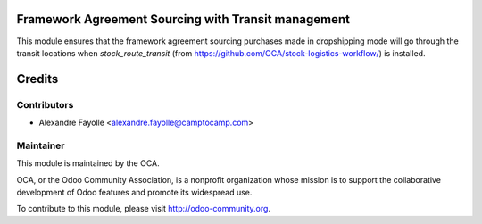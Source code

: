 Framework Agreement Sourcing with Transit management
====================================================

This module ensures that the framework agreement sourcing purchases made in
dropshipping mode will go through the transit locations when
`stock_route_transit` (from https://github.com/OCA/stock-logistics-workflow/)
is installed. 

Credits
=======

Contributors
------------

* Alexandre Fayolle <alexandre.fayolle@camptocamp.com>

Maintainer
----------

.. image:: http://odoo-community.org/logo.png
   :alt: Odoo Community Association
   :target: http://odoo-community.org

This module is maintained by the OCA.

OCA, or the Odoo Community Association, is a nonprofit organization whose mission is to support the collaborative development of Odoo features and promote its widespread use.

To contribute to this module, please visit http://odoo-community.org.
